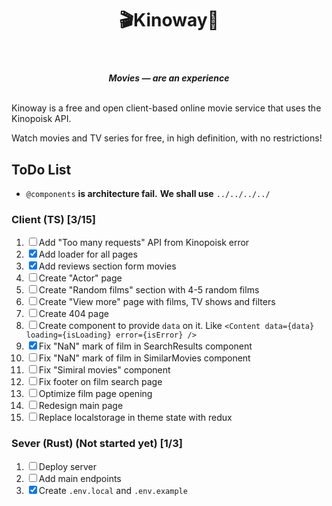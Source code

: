 #+title:🎬Kinoway🎥

#+begin_html
<div align="center">
		<img src="./static/banner.png">
</div>

<p align="center">
		<img src="https://img.shields.io/github/stars/Tell396/kinoway?color=e57474&labelColor=1e2528&style=for-the-badge"> <img src="https://img.shields.io/github/issues/Tell396/kinoway?color=67b0e8&labelColor=1e2528&style=for-the-badge">
		<img src="https://img.shields.io/static/v1?label=license&message=MIT&color=8ccf7e&labelColor=1e2528&style=for-the-badge">
		<img src="https://img.shields.io/github/forks/Tell396/kinoway?color=e5c76b&labelColor=1e2528&style=for-the-badge">
</p>

<div align="center">
		<i><b>Movies — are an experience</b></i>
		<br><br>
</div>

#+end_html

Kinoway is a free and open client-based online movie service that uses the Kinopoisk API.

#+begin_center
Watch movies and TV series for free, in high definition, with no restrictions!
#+end_center

** ToDo List
- ~@components~ *is architecture fail.* *We shall use* ~../../../../~

*** Client (TS) [3/15]
1) [ ] Add "Too many requests" API from Kinopoisk error
2) [X] Add loader for all pages
3) [X] Add reviews section form movies
4) [ ] Create "Actor" page
5) [ ] Create "Random films" section with 4-5 random films
6) [ ] Create "View more" page with films, TV shows and filters
7) [ ] Create 404 page
8) [ ] Create component to provide ~data~ on it. Like ~<Content data={data} loading={isLoading} error={isError} />~
9) [X] Fix "NaN" mark of film in SearchResults component
10) [ ] Fix "NaN" mark of film in SimilarMovies component
11) [ ] Fix "Simiral movies" component
12) [ ] Fix footer on film search page
13) [ ] Optimize film page opening
14) [ ] Redesign main page
15) [ ] Replace localstorage in theme state with redux
	
*** Sever (Rust) (Not started yet) [1/3]
1) [ ] Deploy server
2) [ ] Add main endpoints
3) [X] Create ~.env.local~ and ~.env.example~
